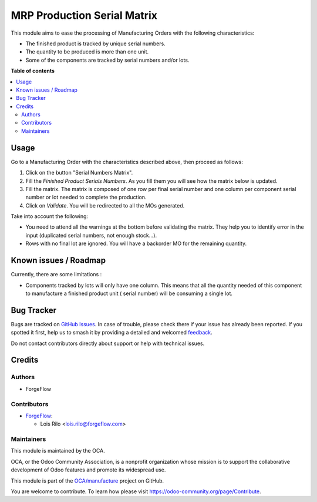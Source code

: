============================
MRP Production Serial Matrix
============================

.. 
   !!!!!!!!!!!!!!!!!!!!!!!!!!!!!!!!!!!!!!!!!!!!!!!!!!!!
   !! This file is generated by oca-gen-addon-readme !!
   !! changes will be overwritten.                   !!
   !!!!!!!!!!!!!!!!!!!!!!!!!!!!!!!!!!!!!!!!!!!!!!!!!!!!
   !! source digest: sha256:10cef67865d117a312c8799db443538375c54f69b93d06b0839143971ca462b0
   !!!!!!!!!!!!!!!!!!!!!!!!!!!!!!!!!!!!!!!!!!!!!!!!!!!!

.. |badge1| image:: https://img.shields.io/badge/maturity-Beta-yellow.png
    :target: https://odoo-community.org/page/development-status
    :alt: Beta
.. |badge2| image:: https://img.shields.io/badge/licence-AGPL--3-blue.png
    :target: http://www.gnu.org/licenses/agpl-3.0-standalone.html
    :alt: License: AGPL-3
.. |badge3| image:: https://img.shields.io/badge/github-OCA%2Fmanufacture-lightgray.png?logo=github
    :target: https://github.com/OCA/manufacture/tree/17.0/mrp_production_serial_matrix
    :alt: OCA/manufacture
.. |badge4| image:: https://img.shields.io/badge/weblate-Translate%20me-F47D42.png
    :target: https://translation.odoo-community.org/projects/manufacture-17-0/manufacture-17-0-mrp_production_serial_matrix
    :alt: Translate me on Weblate
.. |badge5| image:: https://img.shields.io/badge/runboat-Try%20me-875A7B.png
    :target: https://runboat.odoo-community.org/builds?repo=OCA/manufacture&target_branch=17.0
    :alt: Try me on Runboat

|badge1| |badge2| |badge3| |badge4| |badge5|

This module aims to ease the processing of Manufacturing Orders with the
following characteristics:

- The finished product is tracked by unique serial numbers.
- The quantity to be produced is more than one unit.
- Some of the components are tracked by serial numbers and/or lots.

**Table of contents**

.. contents::
   :local:

Usage
=====

Go to a Manufacturing Order with the characteristics described above,
then proceed as follows:

1. Click on the button "Serial Numbers Matrix".
2. Fill the *Finished Product Serials Numbers*. As you fill them you
   will see how the matrix below is updated.
3. Fill the matrix. The matrix is composed of one row per final serial
   number and one column per component serial number or lot needed to
   complete the production.
4. Click on *Validate*. You will be redirected to all the MOs generated.

Take into account the following:

- You need to attend all the warnings at the bottom before validating
  the matrix. They help you to identify error in the input (duplicated
  serial numbers, not enough stock...).
- Rows with no final lot are ignored. You will have a backorder MO for
  the remaining quantity.

Known issues / Roadmap
======================

Currently, there are some limitations :

- Components tracked by lots will only have one column. This means that
  all the quantity needed of this component to manufacture a finished
  product unit ( serial number) will be consuming a single lot.

Bug Tracker
===========

Bugs are tracked on `GitHub Issues <https://github.com/OCA/manufacture/issues>`_.
In case of trouble, please check there if your issue has already been reported.
If you spotted it first, help us to smash it by providing a detailed and welcomed
`feedback <https://github.com/OCA/manufacture/issues/new?body=module:%20mrp_production_serial_matrix%0Aversion:%2017.0%0A%0A**Steps%20to%20reproduce**%0A-%20...%0A%0A**Current%20behavior**%0A%0A**Expected%20behavior**>`_.

Do not contact contributors directly about support or help with technical issues.

Credits
=======

Authors
-------

* ForgeFlow

Contributors
------------

- `ForgeFlow <https://www.forgeflow.com>`__:

  - Lois Rilo <lois.rilo@forgeflow.com>

Maintainers
-----------

This module is maintained by the OCA.

.. image:: https://odoo-community.org/logo.png
   :alt: Odoo Community Association
   :target: https://odoo-community.org

OCA, or the Odoo Community Association, is a nonprofit organization whose
mission is to support the collaborative development of Odoo features and
promote its widespread use.

This module is part of the `OCA/manufacture <https://github.com/OCA/manufacture/tree/17.0/mrp_production_serial_matrix>`_ project on GitHub.

You are welcome to contribute. To learn how please visit https://odoo-community.org/page/Contribute.
